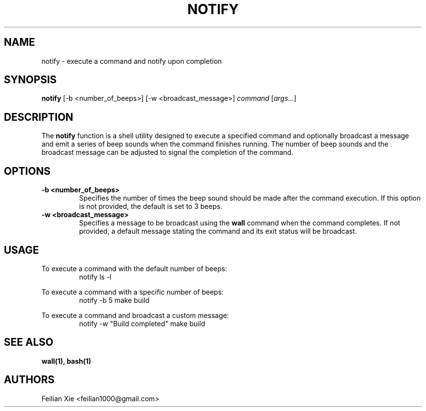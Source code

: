 .TH NOTIFY 1 "2024-04-28" "macOS X.Y" "General Commands Manual"

.SH NAME
notify \- execute a command and notify upon completion

.SH SYNOPSIS
.B notify
[\-b <number_of_beeps>] [\-w <broadcast_message>] \fIcommand\fR [\fIargs...\fR]

.SH DESCRIPTION
The \fBnotify\fR function is a shell utility designed to execute a specified command
and optionally broadcast a message and emit a series of beep sounds when the command finishes running.
The number of beep sounds and the broadcast message can be adjusted to signal the completion of the command.

.SH OPTIONS
.TP
.B \-b <number_of_beeps>
Specifies the number of times the beep sound should be made after the command execution.
If this option is not provided, the default is set to 3 beeps.

.TP
.B \-w <broadcast_message>
Specifies a message to be broadcast using the \fBwall\fR command when the command completes.
If not provided, a default message stating the command and its exit status will be broadcast.

.SH USAGE
.PP
To execute a command with the default number of beeps:
.RS
.nf
notify ls -l
.fi
.RE
.PP
To execute a command with a specific number of beeps:
.RS
.nf
notify \-b 5 make build
.fi
.RE
.PP
To execute a command and broadcast a custom message:
.RS
.nf
notify \-w "Build completed" make build
.fi
.RE

.SH "SEE ALSO"
.BR wall(1),
.BR bash(1)

.SH AUTHORS
Feilian Xie <feilian1000@gmail.com>
